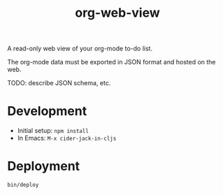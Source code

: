 #+TITLE: org-web-view

A read-only web view of your org-mode to-do list.

The org-mode data must be exported in JSON format and hosted on the web.

TODO: describe JSON schema, etc.

* Development

- Initial setup: ~npm install~
- In Emacs: =M-x cider-jack-in-cljs=

* Deployment

~bin/deploy~
